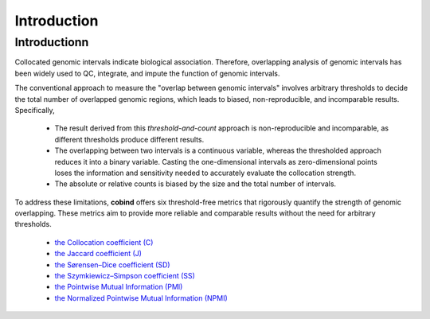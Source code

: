 Introduction
============

Introductionn
-------------

Collocated genomic intervals indicate biological association. Therefore, overlapping analysis of genomic intervals has been widely used to QC, integrate, and impute the function of genomic intervals. 

The conventional approach to measure the "overlap between genomic intervals" involves arbitrary thresholds to decide the total number of overlapped genomic regions, which leads to biased, non-reproducible, and incomparable results. Specifically,

 * The result derived from this *threshold-and-count* approach is non-reproducible and incomparable, as different thresholds produce different results.
 * The overlapping between two intervals is a continuous variable, whereas the thresholded approach reduces it into a binary variable. Casting the one-dimensional intervals as zero-dimensional points loses the information and sensitivity needed to accurately evaluate the collocation strength.
 * The absolute or relative counts is biased by the size and the total number of intervals.

To address these limitations, **cobind** offers six threshold-free metrics that rigorously quantify the strength of genomic overlapping. These metrics aim to provide more reliable and comparable results without the need for arbitrary thresholds.

 * `the Collocation coefficient (C) <https://cobind.readthedocs.io/en/latest/definition.html#collocation-coefficient-c>`_
 * `the Jaccard coefficient (J) <https://cobind.readthedocs.io/en/latest/definition.html#jaccard-coefficient-j>`_
 * `the Sørensen–Dice coefficient (SD) <https://cobind.readthedocs.io/en/latest/definition.html#sorensendice-coefficient-sd>`_
 * `the Szymkiewicz–Simpson coefficient (SS) <https://cobind.readthedocs.io/en/latest/definition.html#szymkiewiczsimpson-coefficient-ss>`_
 * `the Pointwise Mutual Information (PMI) <https://cobind.readthedocs.io/en/latest/definition.html#pointwise-mutual-information-pmi>`_
 * `the Normalized Pointwise Mutual Information (NPMI) <https://cobind.readthedocs.io/en/latest/definition.html#normalized-pointwise-mutual-information-npmi>`_
